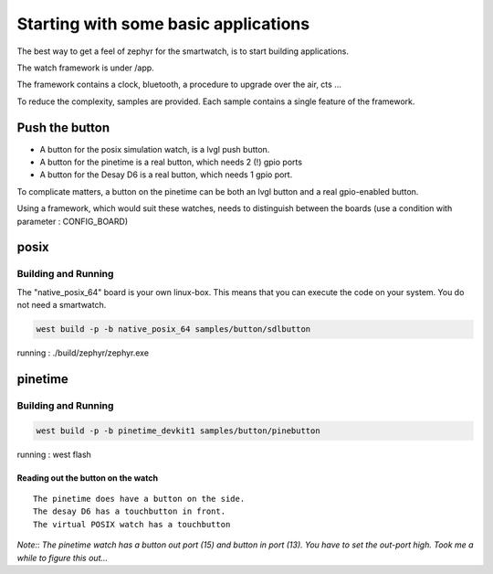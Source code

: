 Starting with some basic applications
=====================================


The best way to get a feel of zephyr for the smartwatch, is to start building applications.


The watch framework is under /app. 

The framework contains a clock, bluetooth, a procedure to upgrade over the air, cts  ...

To reduce the complexity, samples are provided.
Each sample contains a single feature of the framework.

Push the button
***************

- A button for the posix simulation watch, is a lvgl push button.
- A button for the pinetime is a real button, which needs 2 (!) gpio ports
- A button for the Desay D6 is a real button, which needs 1 gpio port.

To complicate matters, a button on the pinetime can be both an lvgl button and a  real gpio-enabled button.

Using a framework, which would suit these watches, needs to distinguish between the boards (use a condition with parameter : CONFIG_BOARD)



posix
*****

Building and Running
--------------------

The "native_posix_64" board is your own linux-box.
This means that you can execute the code on your system.
You do not need a smartwatch.



.. code-block:: console

             west build -p -b native_posix_64 samples/button/sdlbutton 


running : ./build/zephyr/zephyr.exe


pinetime
********

Building and Running
--------------------

.. code-block:: console

             west build -p -b pinetime_devkit1 samples/button/pinebutton 

running : west flash



Reading out the button on the watch
~~~~~~~~~~~~~~~~~~~~~~~~~~~~~~~~~~~

::

    The pinetime does have a button on the side. 
    The desay D6 has a touchbutton in front.
    The virtual POSIX watch has a touchbutton    



*Note:*:
`The pinetime watch has a button out port (15) and button in port (13). You have to set the out-port high. Took me a while to figure this out...` 



    


















